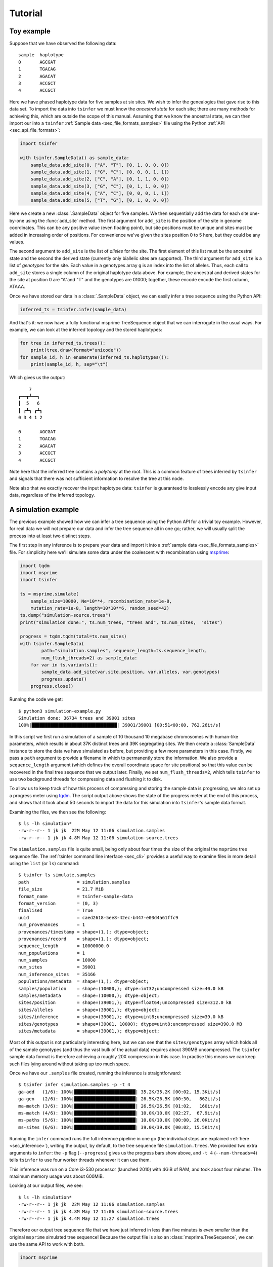 .. _sec_tutorial:

=======================
Tutorial
=======================

+++++++++++
Toy example
+++++++++++

Suppose that we have observed the following data::

    sample  haplotype
    0       AGCGAT
    1       TGACAG
    2       AGACAT
    3       ACCGCT
    4       ACCGCT

Here we have phased haplotype data for five samples at six sites. We wish to infer the
genealogies that gave rise to this data set. To import the data into ``tsinfer`` we must know the
*ancestral state* for each site; there are many methods for achieving this, which are outside the
scope of this manual. Assuming that we know the ancestral state, we can then import our into a
``tsinfer`` :ref:`Sample data <sec_file_formats_samples>` file using the Python :ref:`API
<sec_api_file_formats>`:

.. code-block:: python

    import tsinfer

    with tsinfer.SampleData() as sample_data:
        sample_data.add_site(0, ["A", "T"], [0, 1, 0, 0, 0])
        sample_data.add_site(1, ["G", "C"], [0, 0, 0, 1, 1])
        sample_data.add_site(2, ["C", "A"], [0, 1, 1, 0, 0])
        sample_data.add_site(3, ["G", "C"], [0, 1, 1, 0, 0])
        sample_data.add_site(4, ["A", "C"], [0, 0, 0, 1, 1])
        sample_data.add_site(5, ["T", "G"], [0, 1, 0, 0, 0])

Here we create a new :class:`.SampleData` object for five samples. We then sequentially add the
data for each site one-by-one using the
:func:`add_site` method. The first argument for ``add_site`` is the
position of the site in genome coordinates. This can be any positive value (even floating point),
but site positions must be unique and sites must be added in increasing order of positions. For
convenience we've given the sites position 0 to 5 here, but they could be any values.

The second argument to ``add_site`` is the list of *alleles* for the site. The first element of
this list must be the ancestral state and the second the derived state (currently only biallelic
sites are supported). The third argument for ``add_site`` is a list of *genotypes* for the site.
Each value in a genotypes array ``g`` is an index into the list of alleles. Thus, each call to
``add_site`` stores a single column of the original haplotype data above. For example, the
ancestral and derived states for the site at position 0 are "A"and "T" and the genotypes are
01000; together, these encode encode the first column, ATAAA.

Once we have stored our data in a :class:`.SampleData` object, we can easily infer a tree
sequence using the Python API:

.. code-block:: python

    inferred_ts = tsinfer.infer(sample_data)

And that's it: we now have a fully functional msprime TreeSequence object that we can interrogate
in the usual ways. For example, we can look at the inferred topology and the stored haplotypes:

.. code-block:: python

    for tree in inferred_ts.trees():
        print(tree.draw(format="unicode"))
    for sample_id, h in enumerate(inferred_ts.haplotypes()):
        print(sample_id, h, sep="\t")

Which gives us the output::

        7
    ┏━━┳┻━━┓
    ┃  5   6
    ┃ ┏┻┓ ┏┻┓
    0 3 4 1 2

    0       AGCGAT
    1       TGACAG
    2       AGACAT
    3       ACCGCT
    4       ACCGCT

Note here that the inferred tree contains a *polytomy* at the root. This is a common feature of
trees inferred by ``tsinfer`` and signals that there was not sufficient information to resolve
the tree at this node.

Note also that we exactly recover the input haplotype data: ``tsinfer`` is guaranteed to
losslessly encode any give input data, regardless of the inferred topology.

++++++++++++++++++++
A simulation example
++++++++++++++++++++

The previous example showed how we can infer a tree sequence using the Python API for a trivial
toy example. However, for real data we will not prepare our data and infer the tree sequence all
in one go; rather, we will usually split the process into at least two distinct steps.

The first step in any inference is to prepare your data and import it into a :ref:`sample data
<sec_file_formats_samples>` file. For simplicity here we'll simulate some data under the
coalescent with recombination using `msprime
<https://msprime.readthedocs.io/en/stable/api.html#msprime.simulate>`_:

.. code-block:: python

    import tqdm
    import msprime
    import tsinfer

    ts = msprime.simulate(
        sample_size=10000, Ne=10**4, recombination_rate=1e-8,
        mutation_rate=1e-8, length=10*10**6, random_seed=42)
    ts.dump("simulation-source.trees")
    print("simulation done:", ts.num_trees, "trees and", ts.num_sites,  "sites")

    progress = tqdm.tqdm(total=ts.num_sites)
    with tsinfer.SampleData(
            path="simulation.samples", sequence_length=ts.sequence_length,
            num_flush_threads=2) as sample_data:
        for var in ts.variants():
            sample_data.add_site(var.site.position, var.alleles, var.genotypes)
            progress.update()
        progress.close()

Running the code we get::

    $ python3 simulation-example.py
    Simulation done: 36734 trees and 39001 sites
    100%|████████████████████████████████| 39001/39001 [00:51<00:00, 762.26it/s]

In this script we first run a simulation of a sample of 10 thousand 10 megabase chromosomes with
human-like parameters, which results in about 37K distinct trees and 39K segregating sites. We
then create a :class:`SampleData` instance to store the data we have simulated as before, but
providing a few more parameters in this case. Firstly, we pass a ``path`` argument to provide a
filename in which to permanently store the information. We also provide a ``sequence_length``
argument (which defines the overall coordinate space for site positions) so that this value can
be recovered in the final tree sequence that we output later. Finally, we set
``num_flush_threads=2``, which tells ``tsinfer`` to use two background threads for compressing
data and flushing it to disk.

To allow us to keep track of how this process of compressing and storing the sample data is
progressing, we also set up a progress meter using `tqdm <https://github.com/tqdm/tqdm>`_. The
script output above shows the state of the progress meter at the end of this process, and shows
that it took about 50 seconds to import the data for this simulation into ``tsinfer``'s sample
data format.

Examining the files, we then see the following::

    $ ls -lh simulation*
    -rw-r--r-- 1 jk jk  22M May 12 11:06 simulation.samples
    -rw-r--r-- 1 jk jk 4.8M May 12 11:06 simulation-source.trees

The ``simulation.samples`` file is quite small, being only about four times the size of the
original the ``msprime`` tree sequence file. The :ref:`tsinfer command line interface <sec_cli>`
provides a useful way to examine files in more detail using the ``list`` (or ``ls``) command::

    $ tsinfer ls simulate.samples
    path                  = simulation.samples
    file_size             = 21.7 MiB
    format_name           = tsinfer-sample-data
    format_version        = (0, 3)
    finalised             = True
    uuid                  = caed2618-5ee8-42ec-b447-e03d4a61ffc9
    num_provenances       = 1
    provenances/timestamp = shape=(1,); dtype=object;
    provenances/record    = shape=(1,); dtype=object;
    sequence_length       = 10000000.0
    num_populations       = 1
    num_samples           = 10000
    num_sites             = 39001
    num_inference_sites   = 35166
    populations/metadata  = shape=(1,); dtype=object;
    samples/population    = shape=(10000,); dtype=int32;uncompressed size=40.0 kB
    samples/metadata      = shape=(10000,); dtype=object;
    sites/position        = shape=(39001,); dtype=float64;uncompressed size=312.0 kB
    sites/alleles         = shape=(39001,); dtype=object;
    sites/inference       = shape=(39001,); dtype=uint8;uncompressed size=39.0 kB
    sites/genotypes       = shape=(39001, 10000); dtype=uint8;uncompressed size=390.0 MB
    sites/metadata        = shape=(39001,); dtype=object;

Most of this output is not particularly interesting here, but we can see that the
``sites/genotypes`` array which holds all of the sample genotypes (and thus the vast bulk of the
actual data) requires about 390MB uncompressed. The ``tsinfer`` sample data format is therefore
achieving a roughly 20X compression in this case. In practise this means we can keep such files
lying around without taking up too much space.

Once we have our ``.samples`` file created, running the inference is straightforward::

    $ tsinfer infer simulation.samples -p -t 4
    ga-add   (1/6): 100%|███████████████████████| 35.2K/35.2K [00:02, 15.3Kit/s]
    ga-gen   (2/6): 100%|███████████████████████| 26.5K/26.5K [00:30,   862it/s]
    ma-match (3/6): 100%|██████████████████████▉| 26.5K/26.5K [01:02,   160it/s]
    ms-match (4/6): 100%|███████████████████████| 10.0K/10.0K [02:27,  67.9it/s]
    ms-paths (5/6): 100%|███████████████████████| 10.0K/10.0K [00:00, 26.0Kit/s]
    ms-sites (6/6): 100%|███████████████████████| 39.0K/39.0K [00:02, 15.5Kit/s]

Running the ``infer`` command runs the full inference pipeline in one go (the individual steps
are explained :ref:`here <sec_inference>`), writing the output, by default, to the tree sequence
file ``simulation.trees``. We provided two extra arguments to ``infer``: the ``-p`` flag
(``--progress``) gives us the progress bars show above, and ``-t 4`` (``--num-threads=4``) tells
``tsinfer`` to use four worker threads whenever it can use them.

This inference was run on a Core i3-530 processor (launched 2010) with 4GiB of RAM, and took
about four minutes. The maximum memory usage was about 600MiB.

Looking at our output files, we see::

    $ ls -lh simulation*
    -rw-r--r-- 1 jk jk  22M May 12 11:06 simulation.samples
    -rw-r--r-- 1 jk jk 4.8M May 12 11:06 simulation-source.trees
    -rw-r--r-- 1 jk jk 4.4M May 12 11:27 simulation.trees

Therefore our output tree sequence file that we have just inferred in less than five minutes is
*even smaller* than the original ``msprime`` simulated tree sequence! Because the output file is
also an :class:`msprime.TreeSequence`, we can use the same API to work with both.

.. code-block:: python

    import msprime

    source = msprime.load("simulation-source.trees")
    inferred = msprime.load("simulation.trees")

    subset = range(0, 6)
    source_subset = source.simplify(subset)
    inferred_subset = inferred.simplify(subset)

    tree = source_subset.first()
    print("True tree: interval=", tree.interval)
    print(tree.draw(format="unicode"))

    tree = inferred_subset.first()
    print("Inferred tree: interval=", tree.interval)
    print(tree.draw(format="unicode"))

Here we first load up our source and inferred tree sequences from their corresponding
``.trees`` files. Each of the trees in these tree sequences has 10 thousand samples
which is much too large to easily visualise. Therefore, to make things simple here
we subset both tree sequences down to their minimal representations for six
samples using :meth:`msprime.TreeSequence.simplify`.
(Using this tiny subset of the overall data allows us to get an informal
feel for the trees that are inferred by ``tsinfer``, but this is certainly
not a recommended approach for validating the inference!)

Once we've subsetted the tree sequences down to something that we can
comfortably look at, we then get the **first** tree from each tree sequence
and print it out. Note again that we are looking at only the first tree here;
there will be thousands more trees in each sequence. The output we get is::

    True tree: interval= (0.0, 488.1131463889296)
        4546
     ┏━━┻━┓
     ┃    900
     ┃  ┏━┻━┓
     ┃  ┃   854
     ┃  ┃ ┏━┻┓
     309┃ ┃  ┃
    ┏┻┓ ┃ ┃  ┃
    ┃ ┃ ┃ ┃  41
    ┃ ┃ ┃ ┃ ┏┻┓
    0 1 2 3 4 5

    Inferred tree: interval= (0.0, 3080.7017155601206)
      3493
    ┏━┻━┓
    ┃   3440
    ┃ ┏━┻━┓
    ┃ ┃   2290
    ┃ ┃ ┏━╋━━┓
    ┃ ┃ ┃ ┃  667
    ┃ ┃ ┃ ┃ ┏┻┓
    1 0 2 3 4 5

There are a number of things to note about these two trees. Firstly, it
is important to note that the intervals over which these trees apply are
quite different: the true tree covers the interval up to coordinate
488, but the inferred tree covers a much longer interval, up to 3080.
Our inference depends on the mutational information that is present.
If no mutations fall on a particular an edge in the tree sequence, then
we have no way of inferring that this edge existed. As a result, there
will be tree transitions that we cannot pick up. In the simulation that we
performed the mutation rate is equal to the recombination rate, and so
we expect that many recombinations will be invisible to us in the
output data.

For similar reasons, there will be many nodes in the tree at which
polytomies occur. Here we correctly infer that 4 and 5 coalesce
first and that 4 is a sibling of this node. However, we were not
able to distinguish the order in which 2 and 3 coalesced with
the ancestors of 4 and 5, and so we have three children of node 2290
in the inferred tree. (Note that, other than the samples, there is
no correspondence between the node IDs in the source tree and the
inferred tree.)

The final point to make here is that there will be incorrect inferences in some
trees. In this example we incorrectly inferred that 0 coalesces with the
ancestor of nodes 2, 3, 4 and 5 before 1.


.. todo::

    1. Add documentation links for msprime above so we can explain tree
       sequences there.


++++++++++++
Data example
++++++++++++

.. todo:: Worked example where we process a VCF to get some data.

